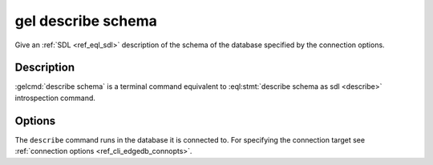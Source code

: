 .. _ref_cli_edgedb_describe_schema:


===================
gel describe schema
===================

Give an :ref:`SDL <ref_eql_sdl>` description of the schema of the
database specified by the connection options.

.. cli:synopsis::

    gel describe schema [<options>]


Description
===========

:gelcmd:`describe schema` is a terminal command equivalent to
:eql:stmt:`describe schema as sdl <describe>` introspection command.


Options
=======

The ``describe`` command runs in the database it is connected to. For
specifying the connection target see :ref:`connection options
<ref_cli_edgedb_connopts>`.
